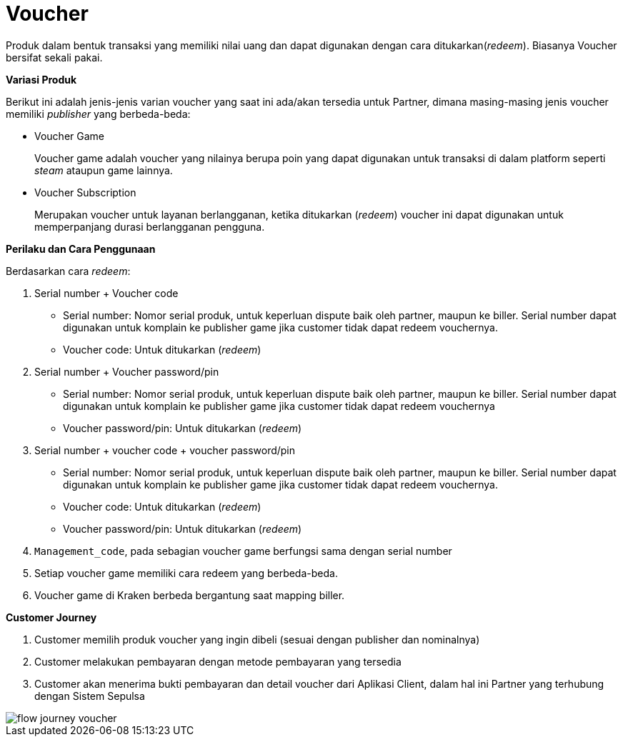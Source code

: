 = Voucher

Produk dalam bentuk transaksi yang memiliki nilai uang dan dapat digunakan dengan cara ditukarkan(_redeem_). Biasanya Voucher bersifat sekali pakai.

*Variasi Produk*

Berikut ini adalah jenis-jenis varian voucher yang saat ini ada/akan tersedia untuk Partner, dimana masing-masing jenis voucher memiliki _publisher_ yang berbeda-beda:

- Voucher Game
+
Voucher game adalah voucher yang nilainya berupa poin yang dapat digunakan untuk transaksi di dalam platform seperti _steam_ ataupun game lainnya.

- Voucher Subscription
+
Merupakan voucher untuk layanan berlangganan, ketika ditukarkan (_redeem_) voucher ini dapat digunakan untuk memperpanjang durasi berlangganan pengguna.

*Perilaku dan Cara Penggunaan*

Berdasarkan cara _redeem_:

. Serial number + Voucher code

- Serial number: Nomor serial produk, untuk keperluan dispute baik oleh partner, maupun ke biller. Serial number dapat digunakan untuk komplain ke publisher game jika customer tidak dapat redeem vouchernya.

- Voucher code: Untuk ditukarkan (_redeem_)

. Serial number + Voucher password/pin

- Serial number: Nomor serial produk, untuk keperluan dispute baik oleh partner, maupun ke biller. Serial number dapat digunakan untuk komplain ke publisher game jika customer tidak dapat redeem vouchernya

- Voucher password/pin: Untuk ditukarkan (_redeem_)

. Serial number + voucher code + voucher password/pin

- Serial number: Nomor serial produk, untuk keperluan dispute baik oleh partner, maupun ke biller. Serial number dapat digunakan untuk komplain ke publisher game jika customer tidak dapat redeem vouchernya.

- Voucher code: Untuk ditukarkan (_redeem_)

- Voucher password/pin: Untuk ditukarkan (_redeem_)

. ``Management_code``, pada sebagian voucher game berfungsi sama dengan serial number

. Setiap voucher game memiliki cara redeem yang berbeda-beda.

. Voucher game di Kraken berbeda bergantung saat mapping biller.


*Customer Journey*

. Customer memilih produk voucher yang ingin dibeli (sesuai dengan publisher dan nominalnya)

. Customer melakukan pembayaran dengan metode pembayaran yang tersedia

. Customer akan menerima bukti pembayaran dan detail voucher dari Aplikasi Client, dalam hal ini Partner yang terhubung dengan Sistem Sepulsa

image::../../../images-bpa/flow-journey-voucher.png[align="center"]




